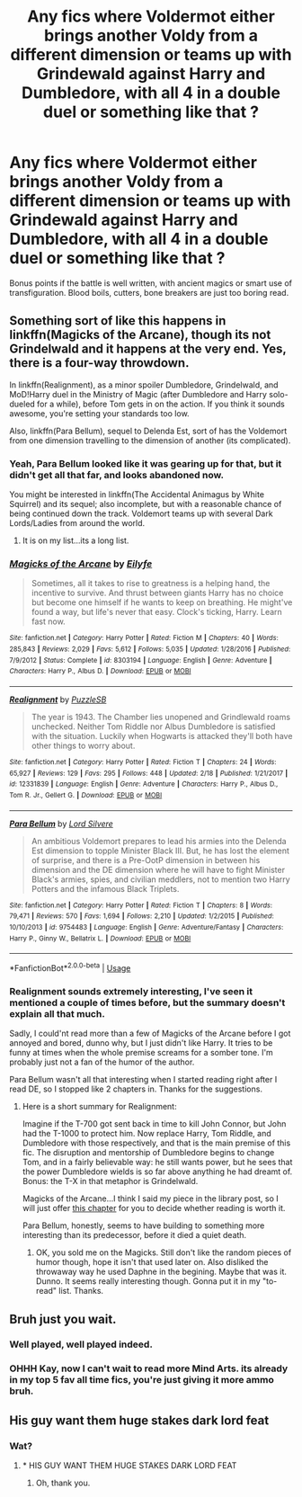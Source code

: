 #+TITLE: Any fics where Voldermot either brings another Voldy from a different dimension or teams up with Grindewald against Harry and Dumbledore, with all 4 in a double duel or something like that ?

* Any fics where Voldermot either brings another Voldy from a different dimension or teams up with Grindewald against Harry and Dumbledore, with all 4 in a double duel or something like that ?
:PROPERTIES:
:Author: nauze18
:Score: 24
:DateUnix: 1528878878.0
:DateShort: 2018-Jun-13
:FlairText: Request
:END:
Bonus points if the battle is well written, with ancient magics or smart use of transfiguration. Blood boils, cutters, bone breakers are just too boring read.


** Something sort of like this happens in linkffn(Magicks of the Arcane), though its not Grindelwald and it happens at the very end. Yes, there is a four-way throwdown.

In linkffn(Realignment), as a minor spoiler Dumbledore, Grindelwald, and MoD!Harry duel in the Ministry of Magic (after Dumbledore and Harry solo-dueled for a while), before Tom gets in on the action. If you think it sounds awesome, you're setting your standards too low.

Also, linkffn(Para Bellum), sequel to Delenda Est, sort of has the Voldemort from one dimension travelling to the dimension of another (its complicated).
:PROPERTIES:
:Author: XeshTrill
:Score: 10
:DateUnix: 1528888031.0
:DateShort: 2018-Jun-13
:END:

*** Yeah, Para Bellum looked like it was gearing up for that, but it didn't get all that far, and looks abandoned now.

You might be interested in linkffn(The Accidental Animagus by White Squirrel) and its sequel; also incomplete, but with a reasonable chance of being continued down the track. Voldemort teams up with several Dark Lords/Ladies from around the world.
:PROPERTIES:
:Author: thrawnca
:Score: 6
:DateUnix: 1528888201.0
:DateShort: 2018-Jun-13
:END:

**** It is on my list...its a long list.
:PROPERTIES:
:Author: XeshTrill
:Score: 2
:DateUnix: 1528893663.0
:DateShort: 2018-Jun-13
:END:


*** [[https://www.fanfiction.net/s/8303194/1/][*/Magicks of the Arcane/*]] by [[https://www.fanfiction.net/u/2552465/Eilyfe][/Eilyfe/]]

#+begin_quote
  Sometimes, all it takes to rise to greatness is a helping hand, the incentive to survive. And thrust between giants Harry has no choice but become one himself if he wants to keep on breathing. He might've found a way, but life's never that easy. Clock's ticking, Harry. Learn fast now.
#+end_quote

^{/Site/:} ^{fanfiction.net} ^{*|*} ^{/Category/:} ^{Harry} ^{Potter} ^{*|*} ^{/Rated/:} ^{Fiction} ^{M} ^{*|*} ^{/Chapters/:} ^{40} ^{*|*} ^{/Words/:} ^{285,843} ^{*|*} ^{/Reviews/:} ^{2,029} ^{*|*} ^{/Favs/:} ^{5,612} ^{*|*} ^{/Follows/:} ^{5,035} ^{*|*} ^{/Updated/:} ^{1/28/2016} ^{*|*} ^{/Published/:} ^{7/9/2012} ^{*|*} ^{/Status/:} ^{Complete} ^{*|*} ^{/id/:} ^{8303194} ^{*|*} ^{/Language/:} ^{English} ^{*|*} ^{/Genre/:} ^{Adventure} ^{*|*} ^{/Characters/:} ^{Harry} ^{P.,} ^{Albus} ^{D.} ^{*|*} ^{/Download/:} ^{[[http://www.ff2ebook.com/old/ffn-bot/index.php?id=8303194&source=ff&filetype=epub][EPUB]]} ^{or} ^{[[http://www.ff2ebook.com/old/ffn-bot/index.php?id=8303194&source=ff&filetype=mobi][MOBI]]}

--------------

[[https://www.fanfiction.net/s/12331839/1/][*/Realignment/*]] by [[https://www.fanfiction.net/u/5057319/PuzzleSB][/PuzzleSB/]]

#+begin_quote
  The year is 1943. The Chamber lies unopened and Grindlewald roams unchecked. Neither Tom Riddle nor Albus Dumbledore is satisfied with the situation. Luckily when Hogwarts is attacked they'll both have other things to worry about.
#+end_quote

^{/Site/:} ^{fanfiction.net} ^{*|*} ^{/Category/:} ^{Harry} ^{Potter} ^{*|*} ^{/Rated/:} ^{Fiction} ^{T} ^{*|*} ^{/Chapters/:} ^{24} ^{*|*} ^{/Words/:} ^{65,927} ^{*|*} ^{/Reviews/:} ^{129} ^{*|*} ^{/Favs/:} ^{295} ^{*|*} ^{/Follows/:} ^{448} ^{*|*} ^{/Updated/:} ^{2/18} ^{*|*} ^{/Published/:} ^{1/21/2017} ^{*|*} ^{/id/:} ^{12331839} ^{*|*} ^{/Language/:} ^{English} ^{*|*} ^{/Genre/:} ^{Adventure} ^{*|*} ^{/Characters/:} ^{Harry} ^{P.,} ^{Albus} ^{D.,} ^{Tom} ^{R.} ^{Jr.,} ^{Gellert} ^{G.} ^{*|*} ^{/Download/:} ^{[[http://www.ff2ebook.com/old/ffn-bot/index.php?id=12331839&source=ff&filetype=epub][EPUB]]} ^{or} ^{[[http://www.ff2ebook.com/old/ffn-bot/index.php?id=12331839&source=ff&filetype=mobi][MOBI]]}

--------------

[[https://www.fanfiction.net/s/9754483/1/][*/Para Bellum/*]] by [[https://www.fanfiction.net/u/116880/Lord-Silvere][/Lord Silvere/]]

#+begin_quote
  An ambitious Voldemort prepares to lead his armies into the Delenda Est dimension to topple Minister Black III. But, he has lost the element of surprise, and there is a Pre-OotP dimension in between his dimension and the DE dimension where he will have to fight Minister Black's armies, spies, and civilian meddlers, not to mention two Harry Potters and the infamous Black Triplets.
#+end_quote

^{/Site/:} ^{fanfiction.net} ^{*|*} ^{/Category/:} ^{Harry} ^{Potter} ^{*|*} ^{/Rated/:} ^{Fiction} ^{T} ^{*|*} ^{/Chapters/:} ^{8} ^{*|*} ^{/Words/:} ^{79,471} ^{*|*} ^{/Reviews/:} ^{570} ^{*|*} ^{/Favs/:} ^{1,694} ^{*|*} ^{/Follows/:} ^{2,210} ^{*|*} ^{/Updated/:} ^{1/2/2015} ^{*|*} ^{/Published/:} ^{10/10/2013} ^{*|*} ^{/id/:} ^{9754483} ^{*|*} ^{/Language/:} ^{English} ^{*|*} ^{/Genre/:} ^{Adventure/Fantasy} ^{*|*} ^{/Characters/:} ^{Harry} ^{P.,} ^{Ginny} ^{W.,} ^{Bellatrix} ^{L.} ^{*|*} ^{/Download/:} ^{[[http://www.ff2ebook.com/old/ffn-bot/index.php?id=9754483&source=ff&filetype=epub][EPUB]]} ^{or} ^{[[http://www.ff2ebook.com/old/ffn-bot/index.php?id=9754483&source=ff&filetype=mobi][MOBI]]}

--------------

*FanfictionBot*^{2.0.0-beta} | [[https://github.com/tusing/reddit-ffn-bot/wiki/Usage][Usage]]
:PROPERTIES:
:Author: FanfictionBot
:Score: 1
:DateUnix: 1528888052.0
:DateShort: 2018-Jun-13
:END:


*** Realignment sounds extremely interesting, I've seen it mentioned a couple of times before, but the summary doesn't explain all that much.

Sadly, I could'nt read more than a few of Magicks of the Arcane before I got annoyed and bored, dunno why, but I just didn't like Harry. It tries to be funny at times when the whole premise screams for a somber tone. I'm probably just not a fan of the humor of the author.

Para Bellum wasn't all that interesting when I started reading right after I read DE, so I stopped like 2 chapters in. Thanks for the suggestions.
:PROPERTIES:
:Author: nauze18
:Score: 1
:DateUnix: 1528925813.0
:DateShort: 2018-Jun-14
:END:

**** Here is a short summary for Realignment:

Imagine if the T-700 got sent back in time to kill John Connor, but John had the T-1000 to protect him. Now replace Harry, Tom Riddle, and Dumbledore with those respectively, and that is the main premise of this fic. The disruption and mentorship of Dumbledore begins to change Tom, and in a fairly believable way: he still wants power, but he sees that the power Dumbledore wields is so far above anything he had dreamt of. Bonus: the T-X in that metaphor is Grindelwald.

Magicks of the Arcane...I think I said my piece in the library post, so I will just offer [[https://www.fanfiction.net/s/8303194/27/Magicks-of-the-Arcane][this chapter]] for you to decide whether reading is worth it.

Para Bellum, honestly, seems to have building to something more interesting than its predecessor, before it died a quiet death.
:PROPERTIES:
:Author: XeshTrill
:Score: 1
:DateUnix: 1528932112.0
:DateShort: 2018-Jun-14
:END:

***** OK, you sold me on the Magicks. Still don't like the random pieces of humor though, hope it isn't that used later on. Also disliked the throwaway way he used Daphne in the begining. Maybe that was it. Dunno. It seems really interesting though. Gonna put it in my "to-read" list. Thanks.
:PROPERTIES:
:Author: nauze18
:Score: 1
:DateUnix: 1528932873.0
:DateShort: 2018-Jun-14
:END:


** Bruh just you wait.
:PROPERTIES:
:Author: Wu_Gang
:Score: 4
:DateUnix: 1528935783.0
:DateShort: 2018-Jun-14
:END:

*** Well played, well played indeed.
:PROPERTIES:
:Author: XeshTrill
:Score: 1
:DateUnix: 1528936915.0
:DateShort: 2018-Jun-14
:END:


*** OHHH Kay, now I can't wait to read more Mind Arts. its already in my top 5 fav all time fics, you're just giving it more ammo bruh.
:PROPERTIES:
:Author: nauze18
:Score: 1
:DateUnix: 1528937449.0
:DateShort: 2018-Jun-14
:END:


** His guy want them huge stakes dark lord feat
:PROPERTIES:
:Author: thousandbolt
:Score: -5
:DateUnix: 1528890915.0
:DateShort: 2018-Jun-13
:END:

*** Wat?
:PROPERTIES:
:Author: GrinningJest3r
:Score: 3
:DateUnix: 1528906310.0
:DateShort: 2018-Jun-13
:END:

**** * HIS GUY WANT THEM HUGE STAKES DARK LORD FEAT
  :PROPERTIES:
  :CUSTOM_ID: his-guy-want-them-huge-stakes-dark-lord-feat
  :END:
:PROPERTIES:
:Author: AreYouDeaf
:Score: 5
:DateUnix: 1528906334.0
:DateShort: 2018-Jun-13
:END:

***** Oh, thank you.
:PROPERTIES:
:Author: GrinningJest3r
:Score: 3
:DateUnix: 1528911707.0
:DateShort: 2018-Jun-13
:END:
